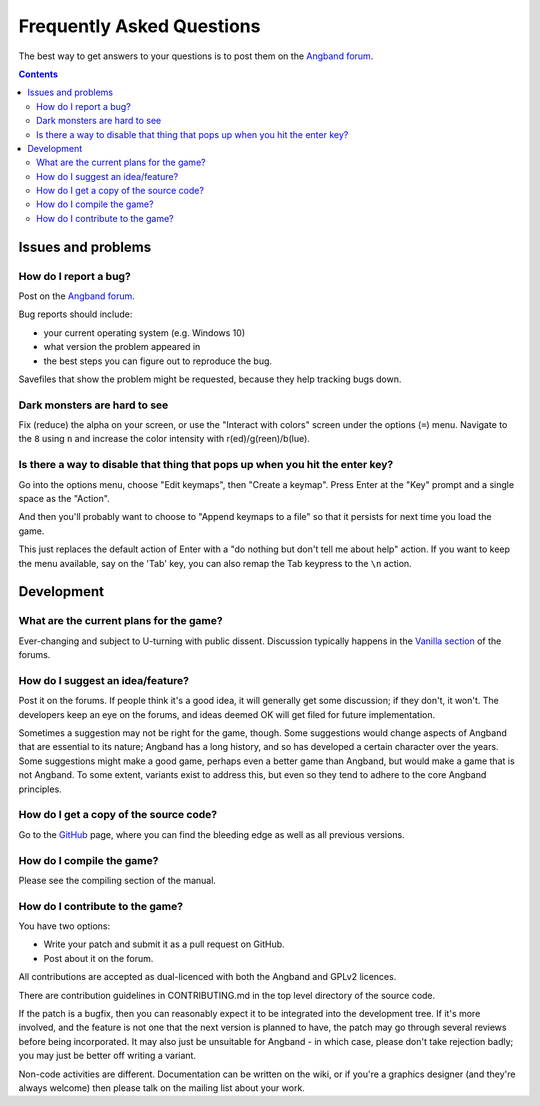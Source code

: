 ==========================
Frequently Asked Questions
==========================

The best way to get answers to your questions is to post them on the `Angband forum`_.

.. contents:: Contents
   :local:

Issues and problems
-------------------

How do I report a bug?
~~~~~~~~~~~~~~~~~~~~~~

Post on the `Angband forum`_.

Bug reports should include:

* your current operating system (e.g. Windows 10)
* what version the problem appeared in
* the best steps you can figure out to reproduce the bug.

Savefiles that show the problem might be requested, because they help tracking bugs down.

Dark monsters are hard to see
~~~~~~~~~~~~~~~~~~~~~~~~~~~~~

Fix (reduce) the alpha on your screen, or use the "Interact with colors" screen under the options (``=``) menu.  Navigate to the ``8`` using ``n`` and increase the color intensity with r(ed)/g(reen)/b(lue).

Is there a way to disable that thing that pops up when you hit the enter key?
~~~~~~~~~~~~~~~~~~~~~~~~~~~~~~~~~~~~~~~~~~~~~~~~~~~~~~~~~~~~~~~~~~~~~~~~~~~~~

Go into the options menu, choose "Edit keymaps", then "Create a keymap".  Press Enter at the "Key" prompt and a single space as the "Action".

And then you'll probably want to choose to "Append keymaps to a file" so that it persists for next time you load the game.

This just replaces the default action of Enter with a "do nothing but don't tell me about help" action. If you want to keep the menu available, say on the 'Tab' key, you can also remap the Tab keypress to the ``\n`` action.


Development
-----------

What are the current plans for the game?
~~~~~~~~~~~~~~~~~~~~~~~~~~~~~~~~~~~~~~~~

Ever-changing and subject to U-turning with public dissent. Discussion typically happens in the `Vanilla section`_ of the forums.

How do I suggest an idea/feature?
~~~~~~~~~~~~~~~~~~~~~~~~~~~~~~~~~

Post it on the forums.  If people think it's a good idea, it will generally get some discussion; if they don't, it won't.  The developers keep an eye on the forums, and ideas deemed OK will get filed for future implementation.

Sometimes a suggestion may not be right for the game, though. Some suggestions would change aspects of Angband that are essential to its nature; Angband has a long history, and so has developed a certain character over the years.  Some suggestions might make a good game, perhaps even a better game than Angband, but would make a game that is not Angband. To some extent, variants exist to address this, but even so they tend to adhere to the core Angband principles.

How do I get a copy of the source code?
~~~~~~~~~~~~~~~~~~~~~~~~~~~~~~~~~~~~~~~

Go to the GitHub_ page, where you can find the bleeding edge as well as all previous versions.

How do I compile the game?
~~~~~~~~~~~~~~~~~~~~~~~~~~

Please see the compiling section of the manual.

How do I contribute to the game?
~~~~~~~~~~~~~~~~~~~~~~~~~~~~~~~~

You have two options:

* Write your patch and submit it as a pull request on GitHub.
* Post about it on the forum.

All contributions are accepted as dual-licenced with both the Angband and GPLv2 licences.

There are contribution guidelines in CONTRIBUTING.md in the top level directory of the source code.

If the patch is a bugfix, then you can reasonably expect it to be integrated into the development tree. If it's more involved, and the feature is not one that the next version is planned to have, the patch may go through several reviews before being incorporated. It may also just be unsuitable for Angband - in which case, please don't take rejection badly; you may just be better off writing a variant.

Non-code activities are different. Documentation can be written on the wiki, or if you're a graphics designer (and they're always welcome) then please talk on the mailing list about your work.


.. _GitHub: https://github.com/angband/angband/
.. _Angband forum: http://angband.oook.cz/forum
.. _Vanilla section: http://angband.oook.cz/forum/forumdisplay.php?f=3
